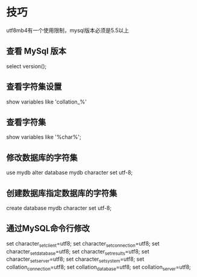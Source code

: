 * 技巧

  utf8mb4有一个使用限制，mysql版本必须是5.5以上

** 查看 MySql 版本

select version();

** 查看字符集设置
  show variables like 'collation_%'

** 查看字符集
show variables like '%char%';

** 修改数据库的字符集
use mydb
alter database mydb character set utf-8;

** 创建数据库指定数据库的字符集
create database mydb character set utf-8;


** 通过MySQL命令行修改
set character_set_client=utf8;
set character_set_connection=utf8;
set character_set_database=utf8;
set character_set_results=utf8;
set character_set_server=utf8;
set character_set_system=utf8;
set collation_connection=utf8;
set collation_database=utf8;
set collation_server=utf8;
